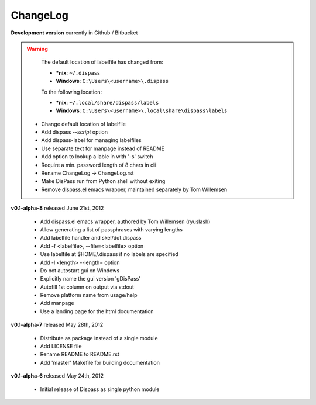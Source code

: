ChangeLog
==============================================================================

**Development version** currently in Github / Bitbucket

.. warning::

    The default location of labelfile has changed from:

    * **\*nix**:   ``~/.dispass``
    * **Windows**: ``C:\Users\<username>\.dispass``

    To the following location:

    * **\*nix**:   ``~/.local/share/dispass/labels``
    * **Windows**: ``C:\Users\<username>\.local\share\dispass\labels``

 * Change default location of labelfile
 * Add dispass `--script` option
 * Add dispass-label for managing labelfiles
 * Use separate text for manpage instead of README
 * Add option to lookup a lable in with '-s' switch
 * Require a min. password length of 8 chars in cli
 * Rename ChangeLog -> ChangeLog.rst
 * Make DisPass run from Python shell without exiting
 * Remove dispass.el emacs wrapper, maintained separately by Tom Willemsen

**v0.1-alpha-8**  released June 21st, 2012

 * Add dispass.el emacs wrapper, authored by Tom Willemsen (ryuslash)
 * Allow generating a list of passphrases with varying lengths
 * Add labelfile handler and skel/dot.dispass
 * Add -f <labelfile>, --file=<labelfile> option
 * Use labelfile at $HOME/.dispass if no labels are specified
 * Add -l <length> --length= option
 * Do not autostart gui on Windows
 * Explicitly name the gui version 'gDisPass'
 * Autofill 1st column on output via stdout
 * Remove platform name from usage/help
 * Add manpage
 * Use a landing page for the html documentation


**v0.1-alpha-7**  released May 28th, 2012

 * Distribute as package instead of a single module
 * Add LICENSE file
 * Rename README to README.rst
 * Add 'master' Makefile for building documentation


**v0.1-alpha-6**  released May 24th, 2012

 * Initial release of Dispass as single python module


